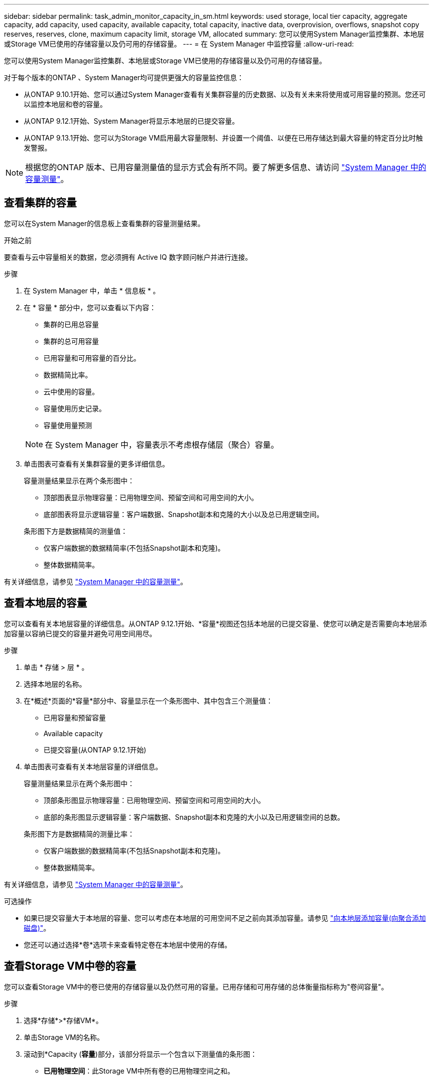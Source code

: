 ---
sidebar: sidebar 
permalink: task_admin_monitor_capacity_in_sm.html 
keywords: used storage, local tier capacity, aggregate capacity, add capacity, used capacity, available capacity, total capacity, inactive data, overprovision, overflows, snapshot copy reserves, reserves, clone, maximum capacity limit, storage VM, allocated 
summary: 您可以使用System Manager监控集群、本地层或Storage VM已使用的存储容量以及仍可用的存储容量。 
---
= 在 System Manager 中监控容量
:allow-uri-read: 


[role="lead"]
您可以使用System Manager监控集群、本地层或Storage VM已使用的存储容量以及仍可用的存储容量。

对于每个版本的ONTAP 、System Manager均可提供更强大的容量监控信息：

* 从ONTAP 9.10.1开始、您可以通过System Manager查看有关集群容量的历史数据、以及有关未来将使用或可用容量的预测。您还可以监控本地层和卷的容量。
* 从ONTAP 9.12.1开始、System Manager将显示本地层的已提交容量。
* 从ONTAP 9.13.1开始、您可以为Storage VM启用最大容量限制、并设置一个阈值、以便在已用存储达到最大容量的特定百分比时触发警报。



NOTE: 根据您的ONTAP 版本、已用容量测量值的显示方式会有所不同。要了解更多信息、请访问 link:./concepts/capacity-measurements-in-sm-concept.html["System Manager 中的容量测量"]。



== 查看集群的容量

您可以在System Manager的信息板上查看集群的容量测量结果。

.开始之前
要查看与云中容量相关的数据，您必须拥有 Active IQ 数字顾问帐户并进行连接。

.步骤
. 在 System Manager 中，单击 * 信息板 * 。
. 在 * 容量 * 部分中，您可以查看以下内容：
+
--
** 集群的已用总容量
** 集群的总可用容量
** 已用容量和可用容量的百分比。
** 数据精简比率。
** 云中使用的容量。
** 容量使用历史记录。
** 容量使用量预测


--
+

NOTE: 在 System Manager 中，容量表示不考虑根存储层（聚合）容量。

. 单击图表可查看有关集群容量的更多详细信息。
+
容量测量结果显示在两个条形图中：

+
--
** 顶部图表显示物理容量：已用物理空间、预留空间和可用空间的大小。
** 底部图表将显示逻辑容量：客户端数据、Snapshot副本和克隆的大小以及总已用逻辑空间。


--
+
条形图下方是数据精简的测量值：

+
--
** 仅客户端数据的数据精简率(不包括Snapshot副本和克隆)。
** 整体数据精简率。


--


有关详细信息，请参见 link:./concepts/capacity-measurements-in-sm-concept.html["System Manager 中的容量测量"]。



== 查看本地层的容量

您可以查看有关本地层容量的详细信息。从ONTAP 9.12.1开始、*容量*视图还包括本地层的已提交容量、使您可以确定是否需要向本地层添加容量以容纳已提交的容量并避免可用空间用尽。

.步骤
. 单击 * 存储 > 层 * 。
. 选择本地层的名称。
. 在*概述*页面的*容量*部分中、容量显示在一个条形图中、其中包含三个测量值：
+
** 已用容量和预留容量
** Available capacity
** 已提交容量(从ONTAP 9.12.1开始)


. 单击图表可查看有关本地层容量的详细信息。
+
容量测量结果显示在两个条形图中：

+
--
** 顶部条形图显示物理容量：已用物理空间、预留空间和可用空间的大小。
** 底部的条形图显示逻辑容量：客户端数据、Snapshot副本和克隆的大小以及已用逻辑空间的总数。


--
+
条形图下方是数据精简的测量比率：

+
--
** 仅客户端数据的数据精简率(不包括Snapshot副本和克隆)。
** 整体数据精简率。


--


有关详细信息，请参见 link:./concepts/capacity-measurements-in-sm-concept.html["System Manager 中的容量测量"]。

.可选操作
* 如果已提交容量大于本地层的容量、您可以考虑在本地层的可用空间不足之前向其添加容量。请参见 link:./disks-aggregates/add-disks-local-tier-aggr-task.html["向本地层添加容量(向聚合添加磁盘)"]。
* 您还可以通过选择*卷*选项卡来查看特定卷在本地层中使用的存储。




== 查看Storage VM中卷的容量

您可以查看Storage VM中的卷已使用的存储容量以及仍然可用的容量。已用存储和可用存储的总体衡量指标称为"卷间容量"。

.步骤
. 选择*存储*>*存储VM*。
. 单击Storage VM的名称。
. 滚动到*Capacity (*容量*)部分，该部分将显示一个包含以下测量值的条形图：
+
--
** *已用物理空间*：此Storage VM中所有卷的已用物理空间之和。
** *可用*：此Storage VM中所有卷的可用容量之和。
** *逻辑使用量*：此Storage VM中所有卷的已用逻辑存储之和。


--


有关测量的更多详细信息、请参见 link:./concepts/capacity-measurements-in-sm-concept.html["System Manager 中的容量测量"]。



== 查看Storage VM的最大容量限制

从ONTAP 9.13.1开始、您可以查看Storage VM的最大容量限制。

.开始之前
您必须 link:manage-max-cap-limit-svm-in-sm-task.html["启用Storage VM的最大容量限制"] 才能查看。

.步骤
. 选择*存储*>*存储VM*。
+
您可以通过两种方式查看最大容量测量值：

+
--
** 在Storage VM对应的行中、查看*最大容量*列、其中包含一个条形图、用于显示已用容量、可用容量和最大容量。
** 单击Storage VM的名称。在*Overview*选项卡上，滚动以在左列中查看最大容量、已分配容量和容量警报阈值。


--


.相关信息
* link:manage-max-cap-limit-svm-in-sm-task.html#edit-max-cap-limit-svm["编辑Storage VM的最大容量限制"]
* link:./concepts/capacity-measurements-in-sm-concept.html["System Manager 中的容量测量"]

